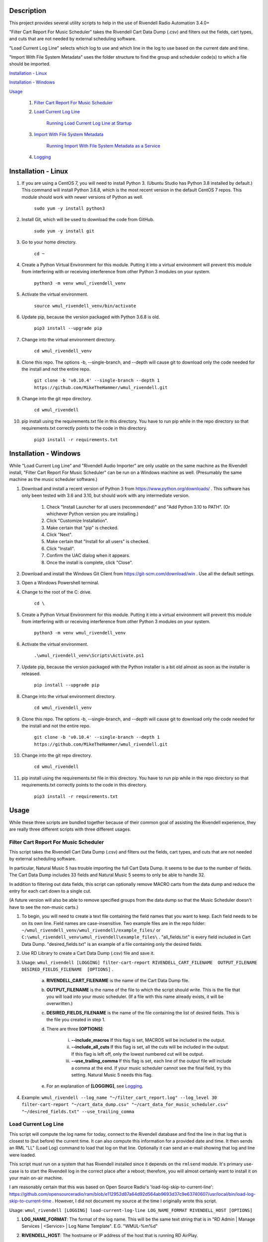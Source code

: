 Description
===========

This project provides several utility scripts to help in the use of Rivendell Radio Automation 3.4.0+


"Filter Cart Report For Music Scheduler" takes the Rivendell Cart Data Dump (.csv) and filters out
the fields, cart types, and cuts that are not needed by external scheduling software.

"Load Current Log Line" selects which log to use and which line in the log to use based on the
current date and time.

"Import With File System Metadata" uses the folder structure to find the group and scheduler code(s) to
which a file should be imported.


`Installation - Linux`_

`Installation - Windows`_

`Usage`_

    #. `Filter Cart Report For Music Scheduler`_

    #. `Load Current Log Line`_

        `Running Load Current Log Line at Startup`_

    #. `Import With File System Metadata`_

        `Running Import With File System Metadata as a Service`_

    #. `Logging`_

Installation - Linux
====================

#. If you are using a CentOS 7, you will need to install Python 3. (Ubuntu Studio has Python 3.8 installed by default.) This command will install Python 3.6.8, which is the most recent version in the default CentOS 7 repos. This module should work with newer versions of Python as well.

    ``sudo yum -y install python3``

#. Install Git, which will be used to download the code from GitHub.

    ``sudo yum -y install git``

#. Go to your home directory.

    ``cd ~``

#. Create a Python Virtual Environment for this module. Putting it into a virtual environment will prevent this module from interfering with or receiving interference from other Python 3 modules on your system.

    ``python3 -m venv wmul_rivendell_venv``

#. Activate the virtual environment.

    ``source wmul_rivendell_venv/bin/activate``

#. Update pip, because the version packaged with Python 3.6.8 is old.

    ``pip3 install --upgrade pip``

#. Change into the virtual environment directory.

    ``cd wmul_rivendell_venv``

#. Clone this repo. The options -b, --single-branch, and --depth will cause git to download only the code needed for the install and not the entire repo.

    ``git clone -b 'v0.10.4' --single-branch --depth 1 https://github.com/MikeTheHammer/wmul_rivendell.git``


#. Change into the git repo directory.

    ``cd wmul_rivendell``

#. pip install using the requirements.txt file in this directory. You have to run pip while in the repo directory so that requirements.txt correctly points to the code in this directory.

    ``pip3 install -r requirements.txt``


Installation - Windows
======================
While "Load Current Log Line" and "Rivendell Audio Importer" are only usable on the same machine as the Rivendell install, "Filter Cart Report For Music Scheduler" can be run on a Windows machine as well. (Presumably the same machine as the music scheduler software.)

#. Download and install a recent version of Python 3 from https://www.python.org/downloads/ . This software has only been tested with 3.6 and 3.10, but should work with any intermediate version.

    #. Check "Install Launcher for all users (recommended)" and "Add Python 3.10 to PATH". (Or whichever Python version you are installing.)
    #. Click "Customize Installation".
    #. Make certain that "pip" is checked.
    #. Click "Next".
    #. Make certain that "Install for all users" is checked.
    #. Click "Install".
    #. Confirm the UAC dialog when it appears.
    #. Once the install is complete, click "Close".

#. Download and install the Windows Git Client from https://git-scm.com/download/win . Use all the default settings.

#. Open a Windows Powershell terminal.

#. Change to the root of the C: drive.

    ``cd \``

#. Create a Python Virtual Environment for this module. Putting it into a virtual environment will prevent this module from interfering with or receiving interference from other Python 3 modules on your system.

    ``python3 -m venv wmul_rivendell_venv``

#. Activate the virtual environment.

    ``.\wmul_rivendell_venv\Scripts\Activate.ps1``

#. Update pip, because the version packaged with the Python installer is a bit old almost as soon as the installer is released.

    ``pip install --upgrade pip``

#. Change into the virtual environment directory.

    ``cd wmul_rivendell_venv``

#. Clone this repo. The options -b, --single-branch, and --depth will cause git to download only the code needed for the install and not the entire repo.

    ``git clone -b 'v0.10.4' --single-branch --depth 1 https://github.com/MikeTheHammer/wmul_rivendell.git``

#. Change into the git repo directory.

    ``cd wmul_rivendell``

#. pip install using the requirements.txt file in this directory. You have to run pip while in the repo directory so that requirements.txt correctly points to the code in this directory.

    ``pip3 install -r requirements.txt``


Usage
=====

While these three scripts are bundled together because of their common goal of assisting the Rivendell experience, they are really three different scripts with three different usages.

Filter Cart Report For Music Scheduler
--------------------------------------

This script takes the Rivendell Cart Data Dump (.csv) and filters out the fields, cart types, and cuts that are not needed by external scheduling software.

In particular, Natural Music 5 has trouble importing the full Cart Data Dump. It seems to be due to the number of fields. The Cart Data Dump includes 33 fields and Natural Music 5 seems to only be able to handle 32.

In addition to filtering out data fields, this script can optionally remove MACRO carts from the data dump and reduce the entry for each cart down to a single cut.

(A future version will also be able to remove specified groups from the data dump so that the Music Scheduler doesn't have to see the non-music carts.)

#. To begin, you will need to create a text file containing the field names that you want to keep. Each field needs to be on its own line. Field names are case-insensitive. Two example files are in the repo folder: ``~/wmul_rivendell_venv/wmul_rivendell/example_files/`` or ``C:\wmul_rivendell_venv\wmul_rivendell\example_files\`` . "all_fields.txt" is every field included in Cart Data Dump. "desired_fields.txt" is an example of a file containing only the desired fields.

#. Use RD Library to create a Cart Data Dump (.csv) file and save it.

#. Usage: ``wmul_rivendell [LOGGING] filter-cart-report RIVENDELL_CART_FILENAME  OUTPUT_FILENAME  DESIRED_FIELDS_FILENAME  [OPTIONS]`` .

    a. **RIVENDELL_CART_FILENAME** is the name of the Cart Data Dump file.
    b. **OUTPUT_FILENAME** is the name of the file to which the script should write. This is the file that you will load into your music scheduler. (If a file with this name already exists, it will be overwritten.)
    c. **DESIRED_FIELDS_FILENAME** is the name of the file containing the list of desired fields. This is the file you created in step 1.
    d. There are three **[OPTIONS]**:

        i. **--include_macros** If this flag is set, MACROS will be included in the output.
        ii. **--include_all_cuts** If this flag is set, all the cuts will be included in the output. If this flag is left off, only the lowest numbered cut will be output.
        iii. **--use_trailing_comma** If this flag is set, each line of the output file will include a comma at the end. If your music scheduler cannot see the final field, try this setting. Natural Music 5 needs this flag.

    e. For an explanation of **[LOGGING]**, see `Logging`_.

#. Example: ``wmul_rivendell --log_name "~/filter_cart_report.log" --log_level 30 filter-cart-report "~/cart_data_dump.csv" "~/cart_data_for_music_scheduler.csv" "~/desired_fields.txt" --use_trailing_comma``

Load Current Log Line
---------------------

This script will compute the log name for today, connect to the Rivendell database and find the line in that log that is closest to (but before) the current time. It can also compute this information for a provided date and time. It then sends an RML "LL" (Load Log) command to load that log on that line. Optionally it can send an e-mail showing that log and line were loaded.

This script must run on a system that has Rivendell installed since it depends on the ``rmlsend`` module. It's primary use-case is to start the Rivendell log in the correct place after a reboot; therefore, you will almost certainly want to install it on your main on-air machine.

I am reasonably certain that this was based on Open Source Radio's 'load-log-skip-to-current-line':
https://github.com/opensourceradio/ram/blob/e112952d87a64d92d564ab9693d37c9e63740607/usr/local/bin/load-log-skip-to-current-time .
However, I did not document my source at the time I originally wrote this script.

Usage: ``wmul_rivendell [LOGGING] load-current-log-line LOG_NAME_FORMAT RIVENDELL_HOST [OPTIONS]``

#. **LOG_NAME_FORMAT**: The format of the log name. This will be the same text string that is in "RD Admin | Manage Services | <Service> | Log Name Template". E.G. "WMUL-%m%d"

#. **RIVENDELL_HOST**: The hostname or IP address of the host that is running RD AirPlay.

#. There are sixteen **[OPTIONS]**:

    a. **--sql_host**: The host name to the SQL database. Usually localhost. Default: localhost.
    b. **--sql_user**: The username for the SQL database. Usually rduser. Default: rduser.
    c. **--sql_pass**: The password for the SQL database. Usually letmein. Default: letmein.
    d. **--sql_database_name**: The Database name of the SQL database. Usually Rivendell. Default: Rivendell.
    e. **--use_date**: The date of the log to be loaded. Format is YY-MM-DD or YYYY-MM-DD. If this option is omitted, the system date of the system running the script will be used.
    f. **--use_time**: The time of the log line to be loaded. The script will find the line closest to, but before that time. Valid formats are HH:MM:SS AM, HH:MM AM, HH AM, HH:MM:SS, HH:MM, and HH. If AM/PM are present, HH will be 12-hour. If AM/PM are absent, HH will be 24-hour. IF MM and/or SS are omitted, they will be set to 00. If this option is omitted, the system time of the system running the script will be used.
    g. **--dry_run**: For testing purposes. Prints out the log line that is selected, but does not load it.
    h. **--start_immediately**: Starts the selected log line immediately. If not set, the selected log line will be 'made next'.
    i. **--days_back**: Maximum number of days back in time to go. If a log is not available for the given day, the script will try to load the previous day's log. It will keep going back in time up to and including this many days. This option is for cases where it is preferred to load and replay an old log rather than no log.  If no logs can be found for those dates, it will try to load the default log, if provided. Set this value to 0 to not attempt previous days' logs. Defaults to 7.
    j. **--default_log**: The full name of the last-ditch log to try to load if day based logs fail. (A future version will allow for
    k. **--log_machine**: The log machine on which to load the playlist. Defaults to 1 (Main Log).
    l. **--email_address**: The e-mail address to which the report should be sent.
    m. **--mail_server**: The address of the e-mail SMTP server to use. This argument is required if email_address is supplied.
    n. **--mail_port**: The port of the e-mail server. Defaults to 25.
    o. **--mail_username**: The username to authenticate with the e-mail server. This argument is required if email_address is supplied.
    p. **--mail_password**: The password to authenticate with the e-mail server. This argument is required if email_address is supplied.

#. For an explanation of **[LOGGING]**, see `Logging`_.

Example: ``wmul_rivendell --log_name "~/load_current_log_line.log" --log_level 30 load-current-log-line "WMUL-%m%d" 192.168.1.1 --sql_host 192.168.1.1 --email_address bob@example.com --mail_server 192.168.1.2 --mail_username bob --mail_password bobspassword``

Running Load Current Log Line at Startup
^^^^^^^^^^^^^^^^^^^^^^^^^^^^^^^^^^^^^^^^

This section explains how to setup a shell script to start RD AirPlay and run this script at startup.

#. Copy the example shell script from the repo folder to your home folder: ``cp ~/wmul_rivendell_venv/wmul_rivendell/example_files/start_rivendell_and_load_current_log.sh ~/``

#. Edit the shell script using your preferred text editor. gedit is installed by default. ``gedit start_rivendell_and_load_current_log.sh``

    a. The first line of this script ``rdairplay &`` starts RD AirPlay as a separate process.
    b. The second line ``sleep 5s`` causes the shell script to sleep for 5 seconds. Sleeping gives time for RD AirPlay to load completely before the next part of the shell script runs. The 5 second pause works on my machine, which is a Core i7 9700 with an M.2 SSD. A lower performance machine may need a longer sleep.
    c. The third line is the meat and potatoes of the shell script. Alter this line as needed to match the settings on your system.

#. Click "Save" in the upper right-hand corner to save the changes. Click "X" to exit gedit.

#. Enter ``chmod 700 start_rivendell_and_load_current_log.sh`` to make the shell script executable.

#. In xfce, open "Applications | Settings | Session and Startup".

#. Select the "Application Autostart" tab.

#. Click "Add".

#. Give the entry a name, such as "Start RD AirPlay and load current log". Optionally, give the entry a description.

#. Click the folder icon next to the "Command" box.

#. ``start_rivendell_and_load_current_log.sh`` should be in the "Recently Used" folder. If not, navigate to the "rd" home directory.

#. Select ``start_rivendell_and_load_current_log.sh`` and then click "OK".

#. Click "OK" again. This script should now run the each time someone logs in.

Import With File System Metadata
--------------------------------

This script is different than the others. It is intended to run as a service. It continuously scans a directory and all of its subdirectories. When it detects a .wav file, it derives the Rivendell group and scheduler code(s) from the names of the subfolders. It then calls rdimport on the file and with the derived group and scheduler code(s).

This script is the almost the equivalent of being able to configure a dropbox with the Metadata Pattern of ``%g/%i.wav`` . (There is no metadata wildcard for scheduler codes.)

This script must run on a system that has Rivendell installed since it depends on the rdimport module.

Examples:

#. ``/Rivendell Import/FLASHBACK/Queen - Save Me.wav`` - Will be imported into the "FLASHBACK" group, with no scheduler codes.

#. ``/Rivendell Import/FLASHBACK/1980/Queen - Save Me.wav`` - Will be imported into the "FLASHBACK" group, with the "1980" scheduler code.

#. ``/Rivendell Import/FLASHBACK/1980/Vinyl/Queen - Save Me.wav`` - Will be imported into the "FLASHBACK" group, with the "1980" and "Vinyl" scheduler codes.

Note: This script makes no attempt to verify that the group or scheduler code(s) are valid before calling rdimport.

Limitations:

#. This importer will only detect .wav files.

#. The rdimport options: "--autotrim-level=0", "--normalization-level=0", "--title-from-cartchunk-cutid", "--delete-source", "--verbose" are hardcoded.

#. The rdimport option: "--set-string-description=" is hardcoded to the filename. E.G. ``--set-string-description="Queen - Save Me.wav"`` .

These limitations may be removed in future versions.

Usage:

#. Usage: ``wmul_rivendell [LOGGING] import-with-file-system-metadata SOURCE_PATHS [OPTIONS]``

#. **SOURCE_PATHS**: One or more system paths to search for files. Each subdirectory off each source path will be recursively searched. Any file in the root directory will be ignored since it doesn't have a group. ``\source_path\group\scheduler code``

#. There are three **[OPTIONS]**:

    a. **--cache_duration**: How long (in seconds) this importer will remember a given file name after sending it to the Rivendell importer. For this duration, this importer will ignore any other files with this name. Defaults to 180 seconds (3 minutes).

    b. **--rdimport_syslog**: Tell rdimport to log to syslog. Mutually Exclusive with **--rdimport_log_file_name**.

    c. **--rdimport_log_file_name**: Tell rdimport to log to this filename. Mutually Exclusive with **--rdimport_syslog**.

#. For an explanation of **[LOGGING]**, see `Logging`_.

#. Example: ``wmul_rivendell --log_name "/home/rd/import_with_file_system_metadata.log" --log_level 30 import-with-file-system-metadata "/mnt/Rivendell Import Folder/"``

Running Import With File System Metadata as a Service
^^^^^^^^^^^^^^^^^^^^^^^^^^^^^^^^^^^^^^^^^^^^^^^^^^^^^

You almost certainly want to run ``Import With File System Metadata`` as a service that will load and restart automatically. An example ``.service`` file is in the ``example_files`` subdirectory within the repo.

#. Login as a user with ``sudo`` permission.

#. Copy the example file to ``systemd`` system directory. ``sudo cp /home/rd/wmul_rivendell_venv/wmul_rivendell/example_files/wmul_rivendell_importer.service /lib/systemd/system/`` .

#. Edit the ``wmul_rivendell_importer.service`` file. Alter the line starting with ``ExecStart=/home/rd/wmul_rivendell_venv/bin/wmul_rivendell`` as needed to match the settings on your system.

#. Make the service file executable. ``sudo chmod 644 /lib/systemd/system/wmul_rivendell_importer.service`` .

#. Enable the service.

    ``sudo systemctl daemon-reload``

    ``sudo systemctl enable wmul_rivendell_importer.service``

    ``sudo systemctl start wmul_rivendell_importer.service``

Logging
-------
**--log_name** is the path to the log file.

**--log_level** is the log level: 10: Debug, 20: Info, 30: Warning, 40: Error, 50: Critical. Intermediate values (E.G. 32) are permitted, but will essentially be rounded up (E.G. Entering 32 is the same as entering 40. Logging messages lower than the log level will not be written to the log. E.G. If 30 is input, then all Debug, Info, and Verbose messages will be silenced.

To utilize this module's logging feature for debugging, the log directives need to be included between the ``wmul_rivendell`` command and the specific script command.

Example: ``wmul_rivendell --log_name "/home/rd/filter_cart_report.log" --log_level 30 filter-cart-report [filter-cart-report-args]``

(A future version may modify this.)
